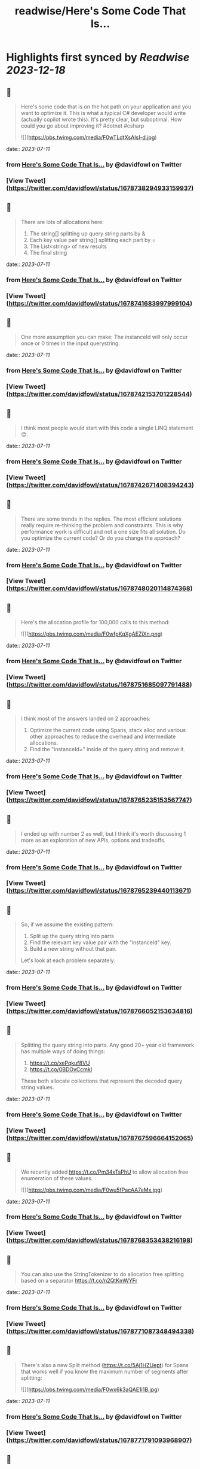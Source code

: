:PROPERTIES:
:title: readwise/Here's Some Code That Is...
:END:

:PROPERTIES:
:author: [[davidfowl on Twitter]]
:full-title: "Here's Some Code That Is..."
:category: [[tweets]]
:url: https://twitter.com/davidfowl/status/1678738294933159937
:image-url: https://pbs.twimg.com/profile_images/1599643600190836736/mWj6ARAN.jpg
:END:

* Highlights first synced by [[Readwise]] [[2023-12-18]]
** 📌
#+BEGIN_QUOTE
Here's some code that is on the hot path on your application and you want to optimize it. This is what a typical C# developer would write (actually copilot wrote this). It's pretty clear, but suboptimal. How could you go about improving it? #dotnet #csharp 

![](https://pbs.twimg.com/media/F0wTLdtXsAIsI-d.jpg) 
#+END_QUOTE
    date:: [[2023-07-11]]
*** from _Here's Some Code That Is..._ by @davidfowl on Twitter
*** [View Tweet](https://twitter.com/davidfowl/status/1678738294933159937)
** 📌
#+BEGIN_QUOTE
There are lots of allocations here:
1. The string[] splitting up query string parts by &
2. Each key value pair string[] splitting each part by =
3. The List<string> of new results
4. The final string 
#+END_QUOTE
    date:: [[2023-07-11]]
*** from _Here's Some Code That Is..._ by @davidfowl on Twitter
*** [View Tweet](https://twitter.com/davidfowl/status/1678741683997999104)
** 📌
#+BEGIN_QUOTE
One more assumption you can make: The instanceId will only occur once or 0 times in the input querystring. 
#+END_QUOTE
    date:: [[2023-07-11]]
*** from _Here's Some Code That Is..._ by @davidfowl on Twitter
*** [View Tweet](https://twitter.com/davidfowl/status/1678742153701228544)
** 📌
#+BEGIN_QUOTE
I think most people would start with this code a single LINQ statement 😊. 
#+END_QUOTE
    date:: [[2023-07-11]]
*** from _Here's Some Code That Is..._ by @davidfowl on Twitter
*** [View Tweet](https://twitter.com/davidfowl/status/1678742671408394243)
** 📌
#+BEGIN_QUOTE
There are some trends in the replies. The most efficient solutions really require re-thinking the problem and constraints. This is why performance work is difficult and not a one size fits all solution. Do you optimize the current code? Or do you change the approach? 
#+END_QUOTE
    date:: [[2023-07-11]]
*** from _Here's Some Code That Is..._ by @davidfowl on Twitter
*** [View Tweet](https://twitter.com/davidfowl/status/1678748020114874368)
** 📌
#+BEGIN_QUOTE
Here's the allocation profile for 100,000 calls to this method: 

![](https://pbs.twimg.com/media/F0wfpKqXgAEZjXn.png) 
#+END_QUOTE
    date:: [[2023-07-11]]
*** from _Here's Some Code That Is..._ by @davidfowl on Twitter
*** [View Tweet](https://twitter.com/davidfowl/status/1678751685097791488)
** 📌
#+BEGIN_QUOTE
I think most of the answers landed on 2 approaches:
1. Optimize the current code using Spans, stack alloc and various other approaches to reduce the overhead and intermediate allocations.
2. Find the "instanceId=" inside of the query string and remove it. 
#+END_QUOTE
    date:: [[2023-07-11]]
*** from _Here's Some Code That Is..._ by @davidfowl on Twitter
*** [View Tweet](https://twitter.com/davidfowl/status/1678765235153567747)
** 📌
#+BEGIN_QUOTE
I ended up with number 2 as well, but I think it's worth discussing 1 more as an exploration of new APIs, options and tradeoffs. 
#+END_QUOTE
    date:: [[2023-07-11]]
*** from _Here's Some Code That Is..._ by @davidfowl on Twitter
*** [View Tweet](https://twitter.com/davidfowl/status/1678765239440113671)
** 📌
#+BEGIN_QUOTE
So, if we assume the existing pattern:
1. Split up the query string into parts
2. Find the relevant key value pair with the "instanceId" key.
3. Build a new string without that pair.

Let's look at each problem separately. 
#+END_QUOTE
    date:: [[2023-07-11]]
*** from _Here's Some Code That Is..._ by @davidfowl on Twitter
*** [View Tweet](https://twitter.com/davidfowl/status/1678766052153634816)
** 📌
#+BEGIN_QUOTE
Splitting the query string into parts. Any good 20+ year old framework has multiple ways of doing things:
1. https://t.co/xePqkuf8VU
2. https://t.co/0BDOvCcmkI

These both allocate collections that represent the decoded query string values. 
#+END_QUOTE
    date:: [[2023-07-11]]
*** from _Here's Some Code That Is..._ by @davidfowl on Twitter
*** [View Tweet](https://twitter.com/davidfowl/status/1678767596664152065)
** 📌
#+BEGIN_QUOTE
We recently added https://t.co/Pm34xTsPhU to allow allocation free enumeration of these values. 

![](https://pbs.twimg.com/media/F0wu5fPacAA7eMx.jpg) 
#+END_QUOTE
    date:: [[2023-07-11]]
*** from _Here's Some Code That Is..._ by @davidfowl on Twitter
*** [View Tweet](https://twitter.com/davidfowl/status/1678768353438216198)
** 📌
#+BEGIN_QUOTE
You can also use the StringTokenizer to do allocation free splitting based on a separator https://t.co/n2QtKmWYFr 
#+END_QUOTE
    date:: [[2023-07-11]]
*** from _Here's Some Code That Is..._ by @davidfowl on Twitter
*** [View Tweet](https://twitter.com/davidfowl/status/1678771087348494338)
** 📌
#+BEGIN_QUOTE
There's also a new Split method (https://t.co/5Aj1HZUept) for Spans that works well if you know the maximum number of segments after splitting: 

![](https://pbs.twimg.com/media/F0wx6k3aQAE1i1B.jpg) 
#+END_QUOTE
    date:: [[2023-07-11]]
*** from _Here's Some Code That Is..._ by @davidfowl on Twitter
*** [View Tweet](https://twitter.com/davidfowl/status/1678771791093968907)
** 📌
#+BEGIN_QUOTE
When you don't know the segments in advance, you can do a pass to figure that out with MemoryExtensions.Count. https://t.co/skknMjzRf2
It's extremely optimized (vectorization etc etc). 

![](https://pbs.twimg.com/media/F0w0wc4aQAMo27y.jpg) 
#+END_QUOTE
    date:: [[2023-07-11]]
*** from _Here's Some Code That Is..._ by @davidfowl on Twitter
*** [View Tweet](https://twitter.com/davidfowl/status/1678775361138745344)